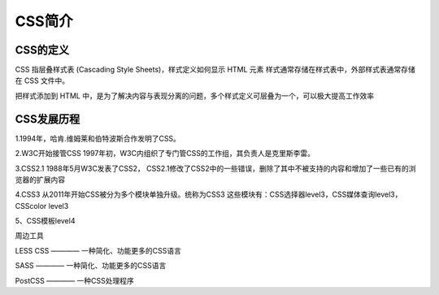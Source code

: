 CSS简介
===================================

CSS的定义
~~~~~~~~~~~~~

CSS 指层叠样式表 (Cascading Style Sheets)，样式定义如何显示 HTML 元素
样式通常存储在样式表中，外部样式表通常存储在 CSS 文件中。

把样式添加到 HTML 中，是为了解决内容与表现分离的问题，多个样式定义可层叠为一个，可以极大提高工作效率

CSS发展历程
~~~~~~~~~~~~~~~

1.1994年，哈肯.维姆莱和伯特波斯合作发明了CSS。

2.W3C开始接管CSS
1997年初，W3C内组织了专门管CSS的工作组，其负责人是克里斯李雷。

3.CSS2.1
1988年5月W3C发表了CSS2，
CSS2.1修改了CSS2中的一些错误，删除了其中不被支持的内容和增加了一些已有的浏览器的扩展内容

4.CSS3
从2011年开始CSS被分为多个模块单独升级。统称为CSS3
这些模块有：CSS选择器level3，CSS媒体查询level3，CSScolor level3

5、CSS模板level4

周边工具

LESS CSS ———— 一种简化、功能更多的CSS语言

SASS ———— 一种简化、功能更多的CSS语言

PostCSS ———— 一种CSS处理程序